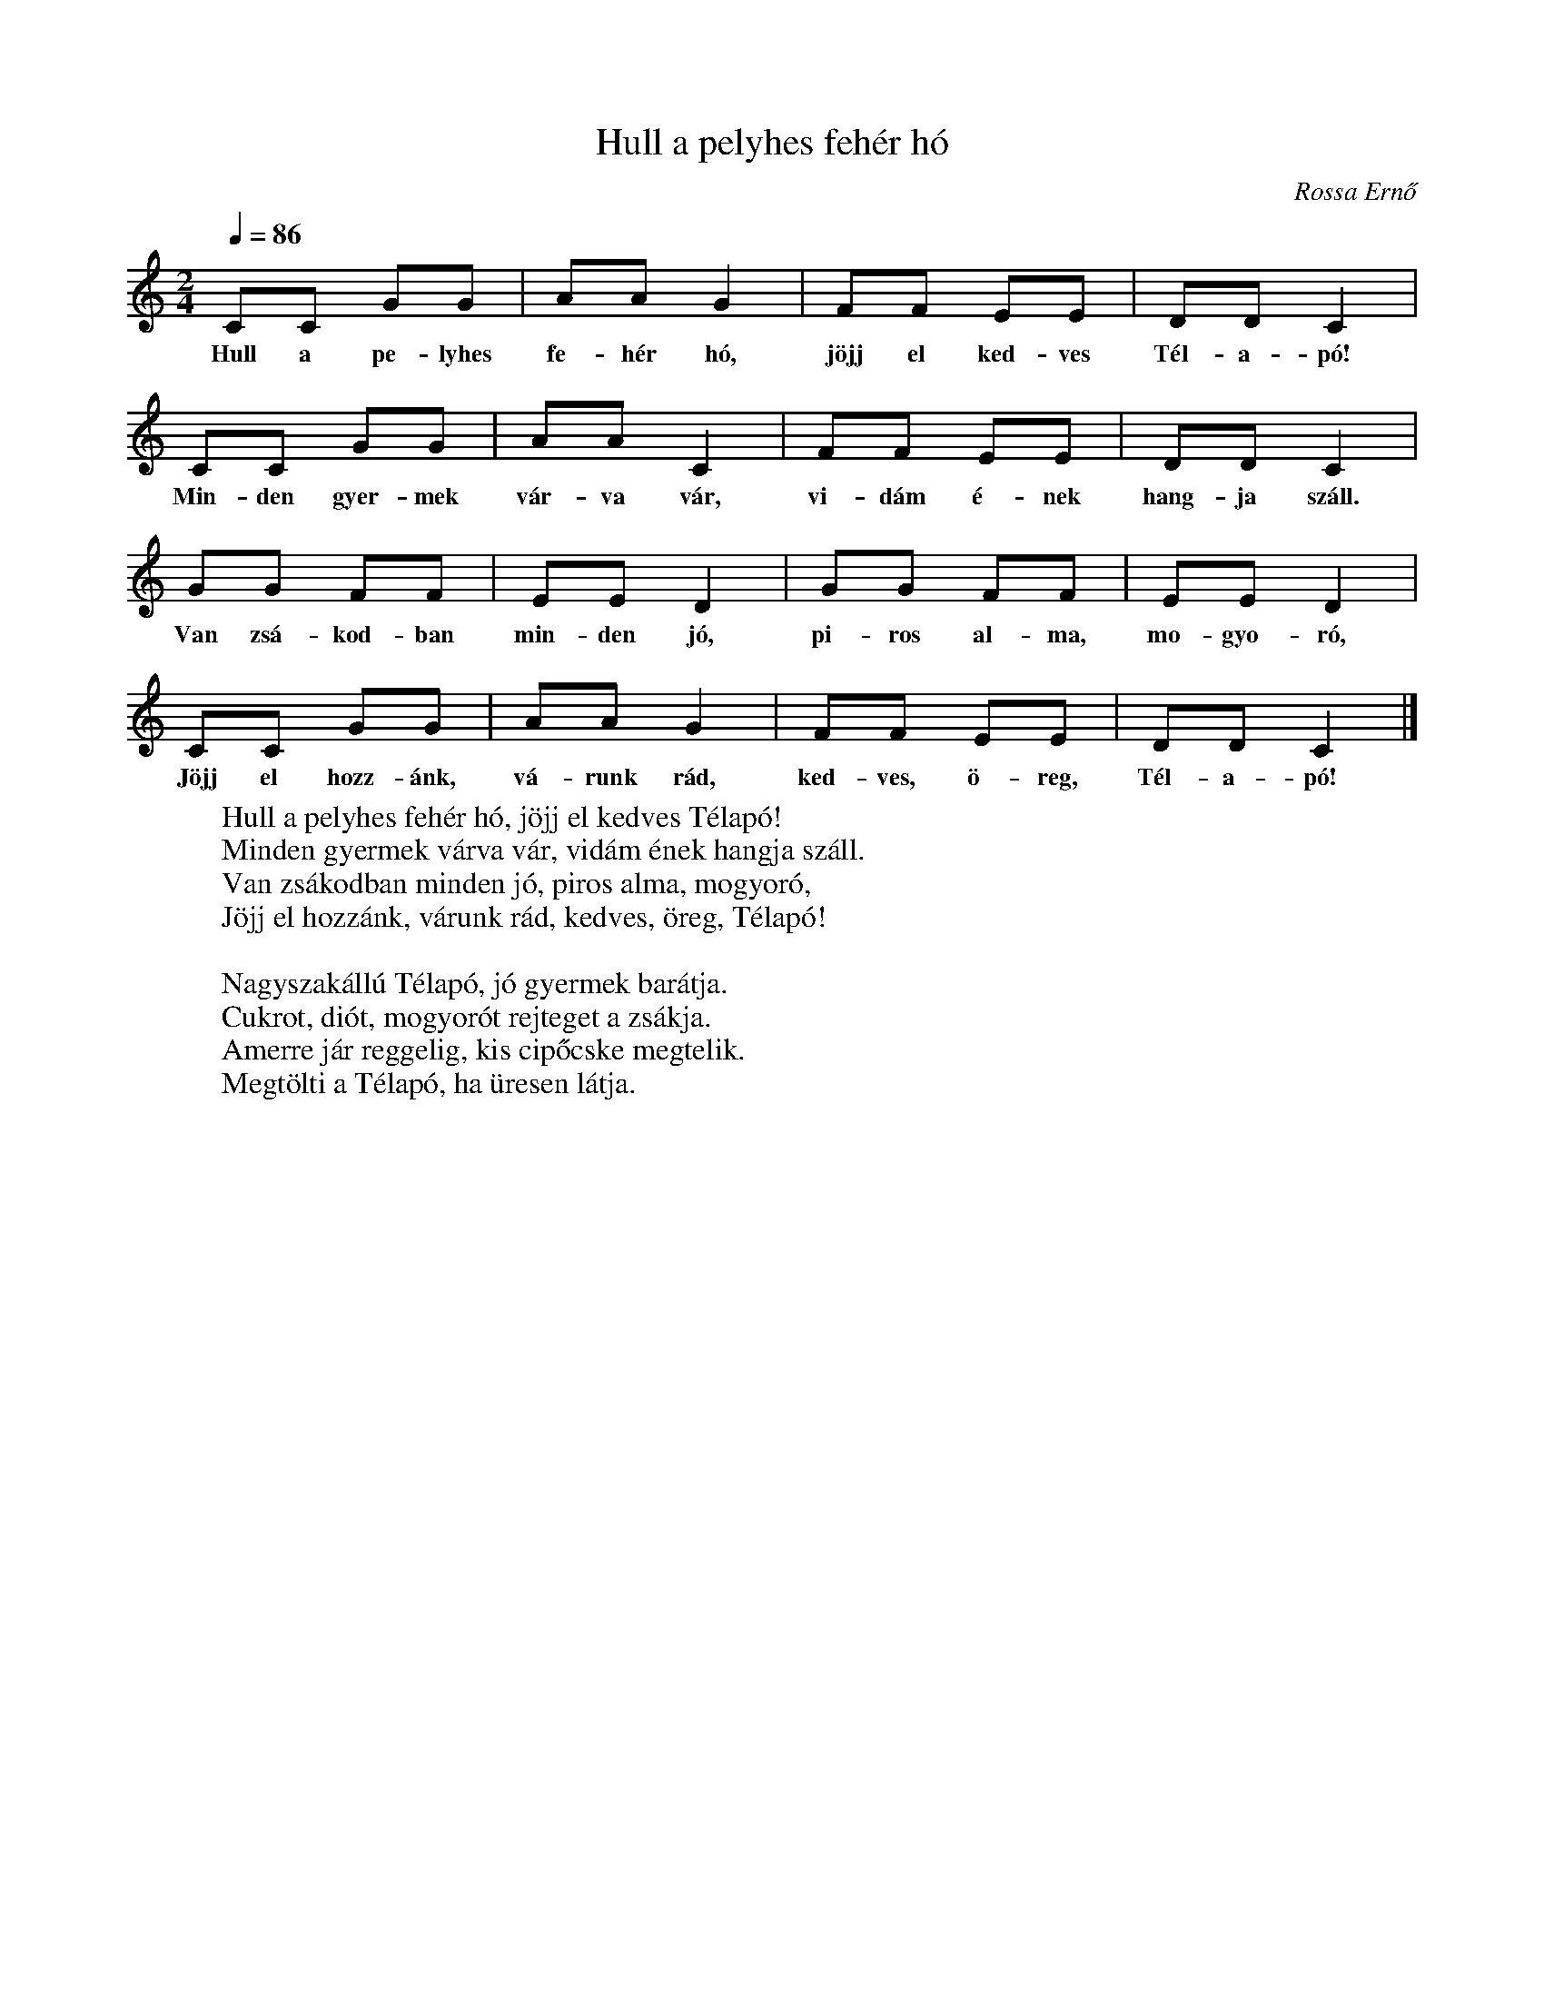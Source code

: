 %abc-2.1
I:abc-charset utf-8

X:1
T:Hull a pelyhes fehér hó
O:Rossa Ernő
M:2/4
Q:1/4=86
L:1/8
W:Hull a pelyhes fehér hó, jöjj el kedves Télapó!
W:Minden gyermek várva vár, vidám ének hangja száll.
W:Van zsákodban minden jó, piros alma, mogyoró,
W:Jöjj el hozzánk, várunk rád, kedves, öreg, Télapó!
W:
W:Nagyszakállú Télapó, jó gyermek barátja.
W:Cukrot, diót, mogyorót rejteget a zsákja.
W:Amerre jár reggelig, kis cipőcske megtelik.
W:Megtölti a Télapó, ha üresen látja.
K:C
CC GG | AA G2 | FF EE | DD C2 |
w:Hull a pe-lyhes fe-hér hó, jöjj el ked-ves Tél-a-pó!
CC GG | AA C2 |FF EE | DD C2 |
w:Min-den gyer-mek vár-va vár, vi-dám é-nek hang-ja száll.
GG FF | EE D2 | GG FF | EE D2 | 
w: Van zsá-kod-ban min-den jó, pi-ros al-ma, mo-gyo-ró,
CC GG | AA G2 | FF EE | DD C2 |]
w:Jöjj el hozz-ánk, vá-runk rád, ked-ves, ö-reg, Tél-a-pó!
